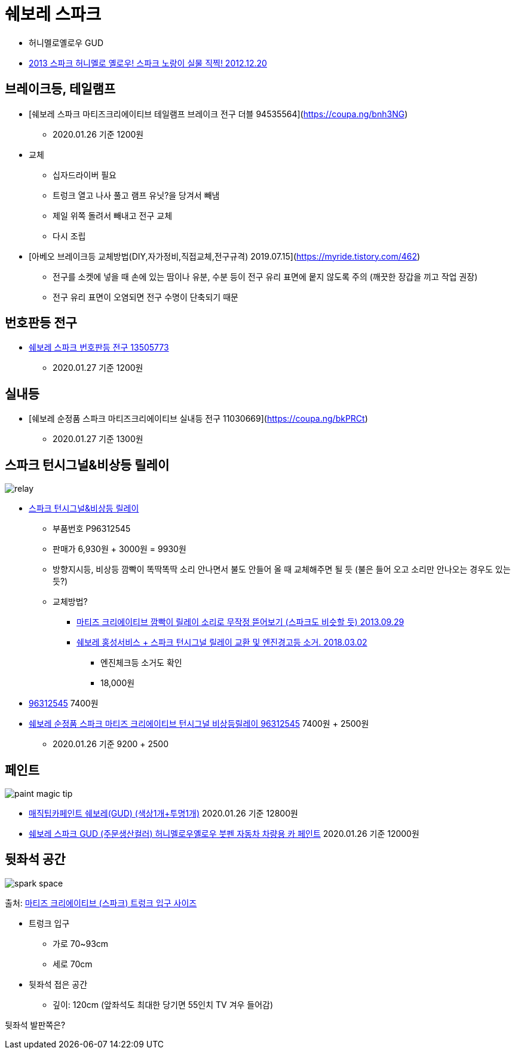 = 쉐보레 스파크

* 허니멜로옐로우 GUD
* https://blog.gm-korea.co.kr/3236[2013 스파크 허니멜로 옐로우! 스파크 노랑이 실물 직찍! 2012.12.20]

== 브레이크등, 테일램프
* [쉐보레 스파크 마티즈크리에이티브 테일램프 브레이크 전구 더블 94535564](https://coupa.ng/bnh3NG)
** 2020.01.26 기준 1200원
* 교체
** 십자드라이버 필요
** 트렁크 열고 나사 풀고 램프 유닛?을 당겨서 빼냄
** 제일 위쪽 돌려서 빼내고 전구 교체
** 다시 조립

* [아베오 브레이크등 교체방법(DIY,자가정비,직접교체,전구규격) 2019.07.15](https://myride.tistory.com/462)
** 전구를 소켓에 넣을 때 손에 있는 땀이나 유분, 수분 등이 전구 유리 표면에 뭍지 않도록 주의 (깨끗한 장갑을 끼고 작업 권장)
** 전구 유리 표면이 오염되면 전구 수명이 단축되기 때문


== 번호판등 전구
* https://coupa.ng/bkPRIo[쉐보레 스파크 번호판등 전구 13505773]
** 2020.01.27 기준 1200원


== 실내등

* [쉐보레 순정품 스파크 마티즈크리에이티브 실내등 전구 11030669](https://coupa.ng/bkPRCt)
** 2020.01.27 기준 1300원


== 스파크 턴시그널&비상등 릴레이

image::relay.png[]

* http://www.c-mall.co.kr/shop/shopdetail.html?branduid=117416&xcode=042&mcode=016&scode=&type=X&search=&sort=order[스파크 턴시그널&비상등 릴레이]
** 부품번호 P96312545
** 판매가 6,930원 + 3000원 = 9930원
** 방향지시등, 비상등 깜빡이 똑딱똑딱 소리 안나면서 불도 안들어 올 때 교체해주면 될 듯 (불은 들어 오고 소리만 안나오는 경우도 있는듯?)
** 교체방법?
*** https://m.blog.naver.com/comboybox/80198871603[마티즈 크리에이티브 깜빡이 릴레이 소리로 무작정 뜯어보기 (스파크도 비슷할 듯) 2013.09.29]
*** https://www.tisdory.com/2891[쉐보레 홍성서비스 + 스파크 턴시그널 릴레이 교환 및 엔진경고등 소거. 2018.03.02]
**** 엔진체크등 소거도 확인
**** 18,000원
* http://itempage3.auction.co.kr/DetailView.aspx?itemno=B528701902[96312545] 7400원
* https://coupa.ng/bkPPcM[쉐보레 순정품 스파크 마티즈 크리에이티브 턴시그널 비상등릴레이 96312545] 7400원 + 2500원
** 2020.01.26 기준 9200 + 2500


== 페인트
image::paint_magic_tip.png[]
* https://coupa.ng/bnh7wj[매직팁카페인트 쉐보레(GUD) (색상1개+투명1개)] 2020.01.26 기준 12800원
* https://coupa.ng/bnh7PZ[쉐보레 스파크 GUD (주문생산컬러) 허니멜로우옐로우 붓펜 자동차 차량용 카 페인트] 2020.01.26 기준 12000원

== 뒷좌석 공간

image::spark_space.png[]
출처: https://blog.naver.com/unique8857/220279887401[마티즈 크리에이티브 (스파크) 트렁크 입구 사이즈]

* 트렁크 입구
** 가로 70~93cm
** 세로 70cm
* 뒷좌석 접은 공간
** 깊이: 120cm (앞좌석도 최대한 당기면 55인치 TV 겨우 들어감)

뒷좌석 발판쪽은?
